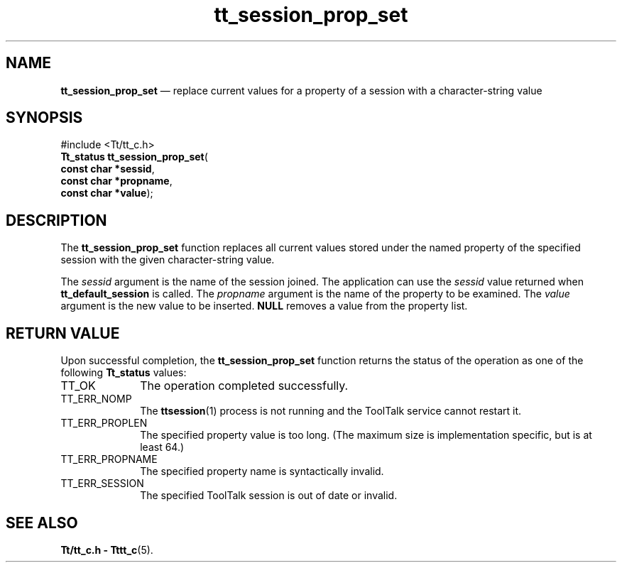 '\" t
...\" prop_set.sgm /main/5 1996/08/30 13:48:23 rws $
...\" prop_set.sgm /main/5 1996/08/30 13:48:23 rws $-->
.de P!
.fl
\!!1 setgray
.fl
\\&.\"
.fl
\!!0 setgray
.fl			\" force out current output buffer
\!!save /psv exch def currentpoint translate 0 0 moveto
\!!/showpage{}def
.fl			\" prolog
.sy sed -e 's/^/!/' \\$1\" bring in postscript file
\!!psv restore
.
.de pF
.ie     \\*(f1 .ds f1 \\n(.f
.el .ie \\*(f2 .ds f2 \\n(.f
.el .ie \\*(f3 .ds f3 \\n(.f
.el .ie \\*(f4 .ds f4 \\n(.f
.el .tm ? font overflow
.ft \\$1
..
.de fP
.ie     !\\*(f4 \{\
.	ft \\*(f4
.	ds f4\"
'	br \}
.el .ie !\\*(f3 \{\
.	ft \\*(f3
.	ds f3\"
'	br \}
.el .ie !\\*(f2 \{\
.	ft \\*(f2
.	ds f2\"
'	br \}
.el .ie !\\*(f1 \{\
.	ft \\*(f1
.	ds f1\"
'	br \}
.el .tm ? font underflow
..
.ds f1\"
.ds f2\"
.ds f3\"
.ds f4\"
.ta 8n 16n 24n 32n 40n 48n 56n 64n 72n 
.TH "tt_session_prop_set" "library call"
.SH "NAME"
\fBtt_session_prop_set\fP \(em replace current values for a property of a session with a character-string value
.SH "SYNOPSIS"
.PP
.nf
#include <Tt/tt_c\&.h>
\fBTt_status \fBtt_session_prop_set\fP\fR(
\fBconst char *\fBsessid\fR\fR,
\fBconst char *\fBpropname\fR\fR,
\fBconst char *\fBvalue\fR\fR);
.fi
.SH "DESCRIPTION"
.PP
The
\fBtt_session_prop_set\fP function
replaces all current values stored under the named property of the specified
session with the given character-string value\&.
.PP
The
\fIsessid\fP argument is the name of the session joined\&.
The application can use the
\fIsessid\fP value returned when
\fBtt_default_session\fP is called\&.
The
\fIpropname\fP argument is the name of the property to be examined\&.
The
\fIvalue\fP argument is the new value to be inserted\&.
\fBNULL\fP removes a value from the property list\&.
.SH "RETURN VALUE"
.PP
Upon successful completion, the
\fBtt_session_prop_set\fP function returns the status of the operation as one of the following
\fBTt_status\fR values:
.IP "TT_OK" 10
The operation completed successfully\&.
.IP "TT_ERR_NOMP" 10
The
\fBttsession\fP(1) process is not running and the ToolTalk service cannot restart it\&.
.IP "TT_ERR_PROPLEN" 10
The specified property value is too long\&.
(The maximum size is implementation specific, but is at least 64\&.)
.IP "TT_ERR_PROPNAME" 10
The specified property name is syntactically invalid\&.
.IP "TT_ERR_SESSION" 10
The specified ToolTalk session is out of date or invalid\&.
.SH "SEE ALSO"
.PP
\fBTt/tt_c\&.h - Tttt_c\fP(5)\&.
...\" created by instant / docbook-to-man, Sun 02 Sep 2012, 09:41
